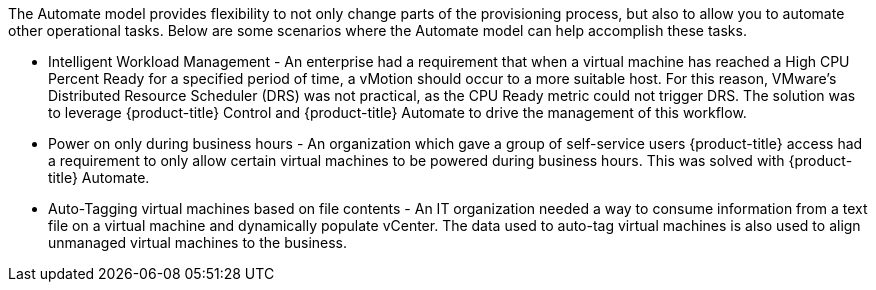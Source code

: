 The Automate model provides flexibility to not only change parts of the provisioning process, but also to allow you to automate other operational tasks. Below are some scenarios where the Automate model can help accomplish these tasks.

* Intelligent Workload Management - An enterprise had a requirement that when a virtual machine has reached a High CPU Percent Ready for a specified period of time, a vMotion should occur to a more suitable host. For this reason, VMware's Distributed Resource Scheduler (DRS) was not practical, as the CPU Ready metric could not trigger DRS. The solution was to leverage {product-title} Control and {product-title} Automate to drive the management of this workflow.
* Power on only during business hours - An organization which gave a group of self-service users {product-title} access had a requirement to only allow certain virtual machines to be powered during business hours. This was solved with {product-title} Automate.
* Auto-Tagging virtual machines based on file contents - An IT organization needed a way to consume information from a text file on a virtual machine and dynamically populate vCenter. The data used to auto-tag virtual machines is also used to align unmanaged virtual machines to the business.


